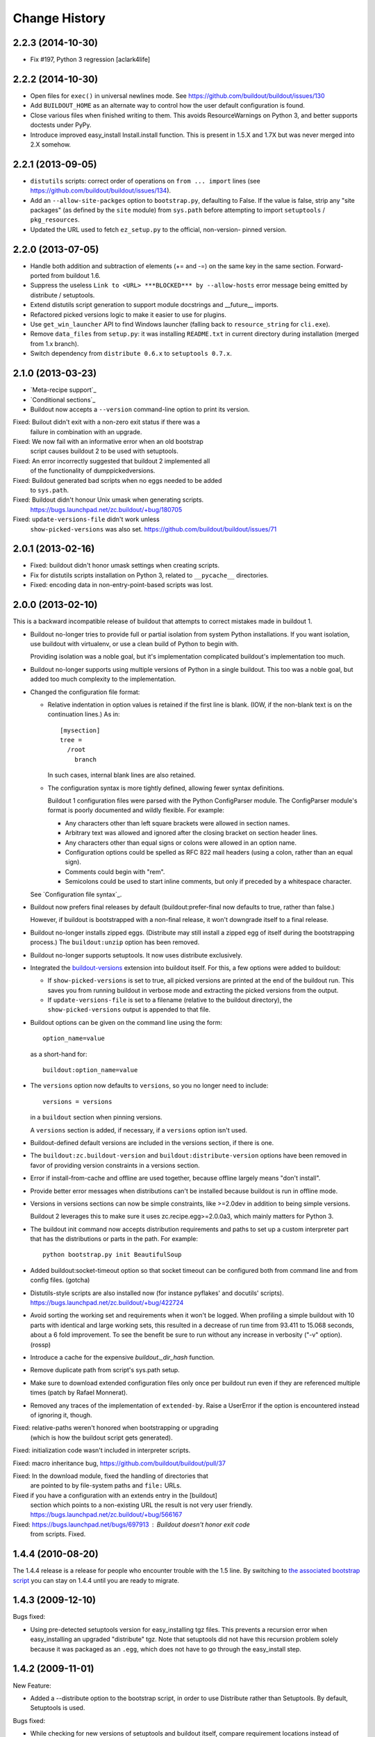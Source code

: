 Change History
**************

2.2.3 (2014-10-30)
==================

- Fix #197, Python 3 regression
  [aclark4life]

2.2.2 (2014-10-30)
==================

- Open files for ``exec()`` in universal newlines mode.  See
  https://github.com/buildout/buildout/issues/130

- Add ``BUILDOUT_HOME`` as an alternate way to control how the user default
  configuration is found.

- Close various files when finished writing to them. This avoids
  ResourceWarnings on Python 3, and better supports doctests under PyPy.

- Introduce improved easy_install Install.install function. This is present
  in 1.5.X and 1.7X but was never merged into 2.X somehow.

2.2.1 (2013-09-05)
==================

- ``distutils`` scripts: correct order of operations on ``from ... import``
  lines (see https://github.com/buildout/buildout/issues/134).

- Add an ``--allow-site-packges`` option to ``bootstrap.py``, defaulting
  to False.  If the value is false, strip any "site packages" (as defined by
  the ``site`` module) from ``sys.path`` before attempting to import
  ``setuptools`` / ``pkg_resources``.

- Updated the URL used to fetch ``ez_setup.py`` to the official, non-version-
  pinned version.

2.2.0 (2013-07-05)
==================

- Handle both addition and subtraction of elements (+= and -=) on the same key
  in the same section. Forward-ported from buildout 1.6.

- Suppress the useless ``Link to <URL> ***BLOCKED*** by --allow-hosts``
  error message being emitted by distribute / setuptools.

- Extend distutils script generation to support module docstrings and
  __future__ imports.

- Refactored picked versions logic to make it easier to use for plugins.

- Use ``get_win_launcher`` API to find Windows launcher (falling back to
  ``resource_string`` for ``cli.exe``).

- Remove ``data_files`` from ``setup.py``:  it was installing ``README.txt``
  in current directory during installation (merged from 1.x branch).

- Switch dependency from ``distribute 0.6.x`` to ``setuptools 0.7.x``.

2.1.0 (2013-03-23)
==================

- `Meta-recipe support`_

- `Conditional sections`_

- Buildout now accepts a ``--version`` command-line option to print
  its version.

Fixed: Builout didn't exit with a non-zero exit status if there was a
       failure in combination with an upgrade.

Fixed: We now fail with an informative error when an old bootstrap
       script causes buildout 2 to be used with setuptools.

Fixed: An error incorrectly suggested that buildout 2 implemented all
       of the functionality of dumppickedversions.

Fixed: Buildout generated bad scripts when no eggs needed to be added
       to ``sys.path``.

Fixed: Buildout didn't honour Unix umask when generating scripts.
       https://bugs.launchpad.net/zc.buildout/+bug/180705

Fixed: ``update-versions-file`` didn't work unless
       ``show-picked-versions`` was also set.
       https://github.com/buildout/buildout/issues/71

2.0.1 (2013-02-16)
==================

- Fixed: buildout didn't honor umask settings when creating scripts.

- Fix for distutils scripts installation on Python 3, related to
  ``__pycache__`` directories.

- Fixed: encoding data in non-entry-point-based scripts was lost.


2.0.0 (2013-02-10)
==================

This is a backward incompatible release of buildout that attempts to
correct mistakes made in buildout 1.

- Buildout no-longer tries to provide full or partial isolation from
  system Python installations. If you want isolation, use buildout
  with virtualenv, or use a clean build of Python to begin with.

  Providing isolation was a noble goal, but it's implementation
  complicated buildout's implementation too much.

- Buildout no-longer supports using multiple versions of Python in a
  single buildout.  This too was a noble goal, but added too much
  complexity to the implementation.

- Changed the configuration file format:

  - Relative indentation in option values is retained if the first
    line is blank. (IOW, if the non-blank text is on the continuation
    lines.) As in::

       [mysection]
       tree =
         /root
           branch

    In such cases, internal blank lines are also retained.

  - The configuration syntax is more tightly defined, allowing fewer
    syntax definitions.

    Buildout 1 configuration files were parsed with the Python
    ConfigParser module. The ConfigParser module's format is poorly
    documented and wildly flexible. For example:

    - Any characters other than left square brackets were allowed in
      section names.

    - Arbitrary text was allowed and ignored after the closing bracket on
      section header lines.

    - Any characters other than equal signs or colons were allowed in an
      option name.

    - Configuration options could be spelled as RFC 822 mail headers
      (using a colon, rather than an equal sign).

    - Comments could begin with "rem".

    - Semicolons could be used to start inline comments, but only if
      preceded by a whitespace character.

  See `Configuration file syntax`_.

- Buildout now prefers final releases by default
  (buildout:prefer-final now defaults to true, rather than false.)

  However, if buildout is bootstrapped with a non-final release, it
  won't downgrade itself to a final release.

- Buildout no-longer installs zipped eggs. (Distribute may still
  install a zipped egg of itself during the bootstrapping process.)
  The ``buildout:unzip`` option has been removed.

- Buildout no-longer supports setuptools. It now uses distribute
  exclusively.

- Integrated the `buildout-versions
  <http://packages.python.org/buildout-versions/>`_ extension into buildout
  itself. For this, a few options were added to buildout:

  - If ``show-picked-versions`` is set to true, all picked versions are
    printed at the end of the buildout run. This saves you from running
    buildout in verbose mode and extracting the picked versions from the
    output.

  - If ``update-versions-file`` is set to a filename (relative to the buildout
    directory), the ``show-picked-versions`` output is appended to that file.

- Buildout options can be given on the command line using the form::

    option_name=value

  as a short-hand for::

    buildout:option_name=value

- The ``versions`` option now defaults to ``versions``, so you no
  longer need to include::

     versions = versions

  in a ``buildout`` section when pinning versions.

  A ``versions`` section is added, if necessary, if a ``versions``
  option isn't used.

- Buildout-defined default versions are included in the versions
  section, if there is one.

- The ``buildout:zc.buildout-version`` and
  ``buildout:distribute-version`` options have been removed in favor
  of providing version constraints in a versions section.

- Error if install-from-cache and offline are used together, because
  offline largely means "don't install".

- Provide better error messages when distributions can't be installed
  because buildout is run in offline mode.

- Versions in versions sections can now be simple constraints, like
  >=2.0dev in addition to being simple versions.

  Buildout 2 leverages this to make sure it uses
  zc.recipe.egg>=2.0.0a3, which mainly matters for Python 3.

- The buildout init command now accepts distribution requirements and
  paths to set up a custom interpreter part that has the distributions
  or parts in the path. For example::

     python bootstrap.py init BeautifulSoup

- Added buildout:socket-timeout option so that socket timeout can be configured
  both from command line and from config files. (gotcha)

- Distutils-style scripts are also installed now (for instance pyflakes' and
  docutils' scripts).  https://bugs.launchpad.net/zc.buildout/+bug/422724

- Avoid sorting the working set and requirements when it won't be
  logged.  When profiling a simple buildout with 10 parts with
  identical and large working sets, this resulted in a decrease of run
  time from 93.411 to 15.068 seconds, about a 6 fold improvement.  To
  see the benefit be sure to run without any increase in verbosity
  ("-v" option).  (rossp)

- Introduce a cache for the expensive `buildout._dir_hash` function.

- Remove duplicate path from script's sys.path setup.

- Make sure to download extended configuration files only once per buildout
  run even if they are referenced multiple times (patch by Rafael Monnerat).

- Removed any traces of the implementation of ``extended-by``. Raise a
  UserError if the option is encountered instead of ignoring it, though.

Fixed: relative-paths weren't honored when bootstrapping or upgrading
       (which is how the buildout script gets generated).

Fixed: initialization code wasn't included in interpreter scripts.

Fixed: macro inheritance bug, https://github.com/buildout/buildout/pull/37

Fixed: In the download module, fixed the handling of directories that
       are pointed to by file-system paths and ``file:`` URLs.

Fixed if you have a configuration with an extends entry in the [buildout]
      section which points to a non-existing URL the result is not very
      user friendly. https://bugs.launchpad.net/zc.buildout/+bug/566167

Fixed: https://bugs.launchpad.net/bugs/697913 : Buildout doesn't honor exit code
       from scripts. Fixed.

1.4.4 (2010-08-20)
==================

The 1.4.4 release is a release for people who encounter trouble
with the 1.5 line.  By switching to `the associated bootstrap script
<https://raw.github.com/buildout/buildout/master/bootstrap/bootstrap.py>`_
you can stay on 1.4.4 until you are ready to migrate.

1.4.3 (2009-12-10)
==================

Bugs fixed:

- Using pre-detected setuptools version for easy_installing tgz files.  This
  prevents a recursion error when easy_installing an upgraded "distribute"
  tgz.  Note that setuptools did not have this recursion problem solely
  because it was packaged as an ``.egg``, which does not have to go through
  the easy_install step.


1.4.2 (2009-11-01)
==================

New Feature:

- Added a --distribute option to the bootstrap script, in order
  to use Distribute rather than Setuptools. By default, Setuptools
  is used.

Bugs fixed:

- While checking for new versions of setuptools and buildout itself,
  compare requirement locations instead of requirement objects.

- Incrementing didn't work properly when extending multiple files.
  https://bugs.launchpad.net/zc.buildout/+bug/421022

- The download API computed MD5 checksums of text files wrong on Windows.

1.4.1 (2009-08-27)
==================

New Feature:

- Added a debug built-in recipe to make writing some tests easier.

Bugs fixed:

- (introduced in 1.4.0) option incrementing (-=) and decrementing (-=)
  didn't work in the buildout section.
  https://bugs.launchpad.net/zc.buildout/+bug/420463

- Option incrementing and decrementing didn't work for options
  specified on the command line.

- Scripts generated with relative-paths enabled couldn't be
  symbolically linked to other locations and still work.

- Scripts run using generated interpreters didn't have __file__ set correctly.

- The standard Python -m option didn't work for custom interpreters.

1.4.0 (2009-08-26)
==================

- When doing variable substitutions, you can omit the section name to
  refer to a variable in the same section (e.g. ${:foo}).

- When doing variable substitution, you can use the special option,
  ``_buildout_section_name_`` to get the section name.  This is most handy
  for getting the current section name (e.g. ${:_buildout_section_name_}).

- A new special option, ``<`` allows sections to be used as macros.

- Added annotate command for annotated sections. Displays sections
  key-value pairs along with the value origin.

- Added a download API that handles the download cache, offline mode etc and
  is meant to be reused by recipes.

- Used the download API to allow caching of base configurations (specified by
  the buildout section's 'extends' option).

1.3.1 (2009-08-12)
==================

- Bug fixed: extras were ignored in some cases when versions were specified.

1.3.0 (2009-06-22)
==================

- Better Windows compatibility in test infrastructure.

- Now the bootstrap.py has an optional --version argument,
  that can be used to force buildout version to use.

- ``zc.buildout.testing.buildoutSetUp`` installs a new handler in the
  python root logging facility. This handler is now removed during
  tear down as it might disturb other packages reusing buildout's
  testing infrastructure.

- fixed usage of 'relative_paths' keyword parameter on Windows

- Added an unload entry point for extensions.

- Fixed bug: when the relative paths option was used, relative paths
  could be inserted into sys.path if a relative path was used to run
  the generated script.

1.2.1 (2009-03-18)
==================

- Refactored generation of relative egg paths to generate simpler code.

1.2.0 (2009-03-17)
==================

- Added a relative_paths option to zc.buildout.easy_install.script to
  generate egg paths relative to the script they're used in.

1.1.2 (2009-03-16)
==================

- Added Python 2.6 support. Removed Python 2.3 support.

- Fixed remaining deprecation warnings under Python 2.6, both when running
  our tests and when using the package.

- Switched from using os.popen* to subprocess.Popen, to avoid a deprecation
  warning in Python 2.6.  See:

  http://docs.python.org/library/subprocess.html#replacing-os-popen-os-popen2-os-popen3

- Made sure the 'redo_pyc' function and the doctest checkers work with Python
  executable paths containing spaces.

- Expand shell patterns when processing the list of paths in `develop`, e.g::

    [buildout]
    develop = ./local-checkouts/*

- Conditionally import and use hashlib.md5 when it's available instead
  of md5 module, which is deprecated in Python 2.6.

- Added Jython support for bootstrap, development bootstrap
  and buildout support on Jython

- Fixed a bug that would cause buildout to break while computing a
  directory hash if it found a broken symlink (Launchpad #250573)

1.1.1 (2008-07-28)
==================

- Fixed a bug that caused buildouts to fail when variable
  substitutions are used to name standard directories, as in::

    [buildout]
    eggs-directory = ${buildout:directory}/develop-eggs

1.1.0 (2008-07-19)
==================

- Added a buildout-level unzip option to change the default policy for
  unzipping zip-safe eggs.

- Tracebacks are now printed for internal errors (as opposed to user
  errors) even without the -D option.

- pyc and pyo files are regenerated for installed eggs so that the
  stored path in code objects matches the install location.

1.0.6 (2008-06-13)
==================

- Manually reverted the changeset for the fix for
  https://bugs.launchpad.net/zc.buildout/+bug/239212 to verify thet the test
  actually fails with the changeset:
  http://svn.zope.org/zc.buildout/trunk/src/zc/buildout/buildout.py?rev=87309&r1=87277&r2=87309
  Thanks tarek for pointing this out. (seletz)

- fixed the test for the += -= syntax in buildout.txt as the test
  was actually wrong. The original implementation did a split/join
  on whitespace, and later on that was corrected to respect the original
  EOL setting, the test was not updated, though. (seletz)

- added a test to verify against https://bugs.launchpad.net/zc.buildout/+bug/239212
  in allowhosts.txt (seletz)

- further fixes for """AttributeError: Buildout instance has no
  attribute '_logger'""" by providing reasonable defaults
  within the Buildout constructor (related to the new 'allow-hosts' option)
  (patch by Gottfried Ganssauge) (ajung)


1.0.5 (2008-06-10)
==================

- Fixed wrong split when using the += and -= syntax (mustapha)

1.0.4 (2008-06-10)
==================

- Added the `allow-hosts` option (tarek)

- Quote the 'executable' argument when trying to detect the python
  version using popen4. (sidnei)

- Quote the 'spec' argument, as in the case of installing an egg from
  the buildout-cache, if the filename contains spaces it would fail (sidnei)

- Extended configuration syntax to allow -= and += operators (malthe, mustapha).

1.0.3 (2008-06-01)
==================

- fix for """AttributeError: Buildout instance has no attribute '_logger'"""
  by providing reasonable defaults within the Buildout constructor.
  (patch by Gottfried Ganssauge) (ajung)

1.0.2 (2008-05-13)
==================

- More fixes for Windows. A quoted sh-bang is now used on Windows to make the
  .exe files work with a Python executable in 'program files'.

- Added "-t <timeout_in_seconds>" option for specifying the socket timeout.
  (ajung)

1.0.1 (2008-04-02)
==================

- Made easy_install.py's _get_version accept non-final releases of Python,
  like 2.4.4c0. (hannosch)

- Applied various patches for Windows (patch by Gottfried Ganssauge). (ajung)

- Applied patch fixing rmtree issues on Windows (patch by
  Gottfried Ganssauge).  (ajung)

1.0.0 (2008-01-13)
==================

- Added a French translation of the buildout tutorial.

1.0.0b31 (2007-11-01)
=====================

Feature Changes
---------------

- Added a configuration option that allows buildouts to ignore
  dependency_links metadata specified in setup. By default
  dependency_links in setup are used in addition to buildout specified
  find-links. This can make it hard to control where eggs come
  from. Here's how to tell buildout to ignore URLs in
  dependency_links::

    [buildout]
    use-dependency-links = false

  By default use-dependency-links is true, which matches the behavior
  of previous versions of buildout.

- Added a configuration option that causes buildout to error if a
  version is picked. This is a nice safety belt when fixing all
  versions is intended, especially when creating releases.

Bugs Fixed
----------

- 151820: Develop failed if the setup.py script imported modules in
  the distribution directory.

- Verbose logging of the develop command was omitting detailed
  output.

- The setup command wasn't documented.

- The setup command failed if run in a directory without specifying a
  configuration file.

- The setup command raised a stupid exception if run without arguments.

- When using a local find links or index, distributions weren't copied
  to the download cache.

- When installing from source releases, a version specification (via a
  buildout versions section) for setuptools was ignored when deciding
  which setuptools to use to build an egg from the source release.

1.0.0b30 (2007-08-20)
=====================

Feature Changes
---------------

- Changed the default policy back to what it was to avoid breakage in
  existing buildouts.  Use::

    [buildout]
    prefer-final = true

  to get the new policy.  The new policy will go into effect in
  buildout 2.

1.0.0b29 (2007-08-20)
=====================

Feature Changes
---------------

- Now, final distributions are preferred over non-final versions.  If
  both final and non-final versions satisfy a requirement, then the
  final version will be used even if it is older.  The normal way to
  override this for specific packages is to specifically require a
  non-final version, either specifically or via a lower bound.

- There is a buildout prefer-final version that can be used with a
  value of "false"::

    prefer-final = false

  To prefer newer versions, regardless of whether or not they are
  final, buildout-wide.

- The new simple Python index, http://cheeseshop.python.org/simple, is
  used as the default index.  This will provide better performance
  than the human package index interface,
  http://pypi.python.org/pypi. More importantly, it lists hidden
  distributions, so buildouts with fixed distribution versions will be
  able to find old distributions even if the distributions have been
  hidden in the human PyPI interface.

Bugs Fixed
----------

- 126441: Look for default.cfg in the right place on Windows.

1.0.0b28 (2007-07-05)
=====================

Bugs Fixed
----------

- When requiring a specific version, buildout looked for new versions
  even if that single version was already installed.

1.0.0b27 (2007-06-20)
=====================

Bugs Fixed
----------

- Scripts were generated incorrectly on Windows.  This included the
  buildout script itself, making buildout completely unusable.

1.0.0b26 (2007-06-19)
=====================

Feature Changes
---------------

- Thanks to recent fixes in setuptools, I was able to change buildout
  to use find-link and index information when searching extensions.

  Sadly, this work, especially the timing, was motivated my the need
  to use alternate indexes due to performance problems in the cheese
  shop (http://www.python.org/pypi/).  I really home we can address
  these performance problems soon.

1.0.0b25 (2007-05-31)
=====================

Feature Changes
---------------

- buildout now changes to the buildout directory before running recipe
  install and update methods.

- Added a new init command for creating a new buildout. This creates
  an empty configuration file and then bootstraps.

- Except when using the new init command, it is now an error to run
  buildout without a configuration file.

- In verbose mode, when adding distributions to fulfil requirements of
  already-added distributions, we now show why the new distributions
  are being added.

- Changed the logging format to exclude the logger name for the
  buildout logger.  This reduces noise in the output.

- Clean up lots of messages, adding missing periods and adding quotes around
  requirement strings and file paths.

Bugs Fixed
----------

- 114614: Buildouts could take a very long time if there were
  dependency problems in large sets of pathologically interdependent
  packages.

- 59270: Buggy recipes can cause failures in later recipes via chdir

- 61890: file:// urls don't seem to work in find-links

  setuptools requires that file urls that point to directories must
  end in a "/".  Added a workaround.

- 75607: buildout should not run if it creates an empty buildout.cfg

1.0.0b24 (2007-05-09)
=====================

Feature Changes
---------------

- Improved error reporting by showing which packages require other
  packages that can't be found or that cause version conflicts.

- Added an API for use by recipe writers to clean up created files
  when recipe errors occur.

- Log installed scripts.

Bugs Fixed
----------

- 92891: bootstrap crashes with recipe option in buildout section.

- 113085: Buildout exited with a zero exist status when internal errors
  occurred.


1.0.0b23 (2007-03-19)
=====================

Feature Changes
---------------

- Added support for download caches.  A buildout can specify a cache
  for distribution downloads.  The cache can be shared among buildouts
  to reduce network access and to support creating source
  distributions for applications allowing install without network
  access.

- Log scripts created, as suggested in:
  https://bugs.launchpad.net/zc.buildout/+bug/71353

Bugs Fixed
----------

- It wasn't possible to give options on the command line for sections
  not defined in a configuration file.

1.0.0b22 (2007-03-15)
=====================

Feature Changes
---------------

- Improved error reporting and debugging support:

  - Added "logical tracebacks" that show functionally what the buildout
    was doing when an error occurs.  Don't show a Python traceback
    unless the -D option is used.

  - Added a -D option that causes the buildout to print a traceback and
    start the pdb post-mortem debugger when an error occurs.

  - Warnings are printed for unused options in the buildout section and
    installed-part sections.  This should make it easier to catch option
    misspellings.

- Changed the way the installed database (.installed.cfg) is handled
  to avoid database corruption when a user breaks out of a buildout
  with control-c.

- Don't save an installed database if there are no installed parts or
  develop egg links.

1.0.0b21 (2007-03-06)
=====================

Feature Changes
---------------

- Added support for repeatable buildouts by allowing egg versions to
  be specified in a versions section.

- The easy_install module install and build functions now accept a
  versions argument that supplied to mapping from project name to
  version numbers.  This can be used to fix version numbers for
  required distributions and their dependencies.

  When a version isn't fixed, using either a versions option or using
  a fixed version number in a requirement, then a debug log message is
  emitted indicating the version picked.  This is useful for setting
  versions options.

  A default_versions function can be used to set a default value for
  this option.

- Adjusted the output for verbosity levels.  Using a single -v option
  no longer causes voluminous setuptools output.  Using -vv and -vvv
  now triggers extra setuptools output.

- Added a remove testing helper function that removes files or directories.

1.0.0b20 (2007-02-08)
=====================

Feature Changes
---------------

- Added a buildout newest option, to control whether the newest
  distributions should be sought to meet requirements.  This might
  also provide a hint to recipes that don't deal with
  distributions. For example, a recipe that manages subversion
  checkouts might not update a checkout if newest is set to "false".

- Added a *newest* keyword parameter to the
  zc.buildout.easy_install.install and zc.buildout.easy_install.build
  functions to control whether the newest distributions that need
  given requirements should be sought.  If a false value is provided
  for this parameter and already installed eggs meet the given
  requirements, then no attempt will be made to search for newer
  distributions.

- The recipe-testing support setUp function now adds the name
  *buildout* to the test namespace with a value that is the path to
  the buildout script in the sample buildout.  This allows tests to
  use

    >>> print system(buildout),

  rather than:

    >>> print system(join('bin', 'buildout')),


Bugs Fixed
----------

- Paths returned from update methods replaced lists of installed files
  rather than augmenting them.

1.0.0b19 (2007-01-24)
=====================

Bugs Fixed
----------

- Explicitly specifying a Python executable failed if the output of
  running Python with the -V option included a 2-digit (rather than a
  3-digit) version number.

1.0.0b18 (2007-01-22)
=====================

Feature Changes
---------------

- Added documentation for some previously undocumented features of the
  easy_install APIs.

- By popular demand, added a -o command-line option that is a short
  hand for the assignment buildout:offline=true.

Bugs Fixed
----------

- When deciding whether recipe develop eggs had changed, buildout
  incorrectly considered files in .svn and CVS directories.

1.0.0b17 (2006-12-07)
=====================

Feature Changes
---------------

- Configuration files can now be loaded from URLs.

Bugs Fixed
----------

- https://bugs.launchpad.net/products/zc.buildout/+bug/71246

  Buildout extensions installed as eggs couldn't be loaded in offline
  mode.


1.0.0b16 (2006-12-07)
=====================

Feature Changes
---------------

- A new command-line argument, -U, suppresses reading user defaults.

- You can now suppress use of an installed-part database
  (e.g. .installed.cfg) by specifying an empty value for the buildout
  installed option.

Bugs Fixed
----------

- When the install command is used with a list of parts, only
  those parts are supposed to be installed, but the buildout was also
  building parts that those parts depended on.

1.0.0b15 (2006-12-06)
=====================

Bugs Fixed
----------

- Uninstall recipes weren't loaded correctly in cases where
  no parts in the (new) configuration used the recipe egg.

1.0.0b14 (2006-12-05)
=====================

Feature Changes
---------------

- Added uninstall recipes for dealing with complex uninstallation
  scenarios.

Bugs Fixed
----------

- Automatic upgrades weren't performed on Windows due to a bug that
  caused buildout to incorrectly determine that it wasn't running
  locally in a buildout.

- Fixed some spurious test failures on Windows.

1.0.0b13 (2006-12-04)
=====================

Feature Changes
---------------

- Variable substitutions now reflect option data written by recipes.

- A part referenced by a part in a parts list is now added to the parts
  list before the referencing part.  This means that you can omit
  parts from the parts list if they are referenced by other parts.

- Added a develop function to the easy_install module to aid in
  creating develop eggs with custom build_ext options.

- The build and develop functions in the easy_install module now
  return the path of the egg or egg link created.

- Removed the limitation that parts named in the install command can
  only name configured parts.

- Removed support ConfigParser-style variable substitutions
  (e.g. %(foo)s). Only the string-template style of variable
  (e.g. ${section:option}) substitutions will be supported.
  Supporting both violates "there's only one way to do it".

- Deprecated the buildout-section extendedBy option.

Bugs Fixed
----------

- We treat setuptools as a dependency of any distribution that
  (declares that it) uses namespace packages, whether it declares
  setuptools as a dependency or not.  This wasn't working for eggs
  installed by virtue of being dependencies.


1.0.0b12 (2006-10-24)
=====================

Feature Changes
---------------

- Added an initialization argument to the
  zc.buildout.easy_install.scripts function to include initialization
  code in generated scripts.

1.0.0b11 (2006-10-24)
=====================

Bugs Fixed
----------

`67737 <https://launchpad.net/products/zc.buildout/+bug/67737>`_
     Verbose and quite output options caused errors when the
     develop buildout option was used to create develop eggs.

`67871 <https://launchpad.net/products/zc.buildout/+bug/67871>`_
     Installation failed if the source was a (local) unzipped
     egg.

`67873 <https://launchpad.net/products/zc.buildout/+bug/67873>`_
     There was an error in producing an error message when part names
     passed to the install command weren't included in the
     configuration.

1.0.0b10 (2006-10-16)
=====================

Feature Changes
---------------

- Renamed the runsetup command to setup. (The old name still works.)

- Added a recipe update method. Now install is only called when a part
  is installed for the first time, or after an uninstall. Otherwise,
  update is called.  For backward compatibility, recipes that don't
  define update methods are still supported.

- If a distribution defines namespace packages but fails to declare
  setuptools as one of its dependencies, we now treat setuptools as an
  implicit dependency.  We generate a warning if the distribution
  is a develop egg.

- You can now create develop eggs for setup scripts that don't use setuptools.

Bugs Fixed
----------

- Egg links weren't removed when corresponding entries were removed
  from develop sections.

- Running a non-local buildout command (one not installed in the
  buildout) led to a hang if there were new versions of buildout or
  setuptools were available.  Now we issue a warning and don't
  upgrade.

- When installing zip-safe eggs from local directories, the eggs were
  moved, rather than copied, removing them from the source directory.

1.0.0b9 (2006-10-02)
====================

Bugs Fixed
----------

Non-zip-safe eggs were not unzipped when they were installed.

1.0.0b8 (2006-10-01)
====================

Bugs Fixed
----------

- Installing source distributions failed when using alternate Python
  versions (depending on the versions of Python used.)

- Installing eggs wasn't handled as efficiently as possible due to a
  bug in egg URL parsing.

- Fixed a bug in runsetup that caused setup scripts that introspected
  __file__ to fail.

1.0.0b7
=======

Added a documented testing framework for use by recipes. Refactored
the buildout tests to use it.

Added a runsetup command run a setup script.  This is handy if, like
me, you don't install setuptools in your system Python.

1.0.0b6
=======

Fixed https://launchpad.net/products/zc.buildout/+bug/60582
Use of extension options caused bootstrapping to fail if the eggs
directory didn't already exist.  We no longer use extensions for
bootstrapping.  There really isn't any reason to anyway.


1.0.0b5
=======

Refactored to do more work in buildout and less work in easy_install.
This makes things go a little faster, makes errors a little easier to
handle, and allows extensions (like the sftp extension) to influence
more of the process. This was done to fix a problem in using the sftp
support.

1.0.0b4
=======

- Added an **experimental** extensions mechanism, mainly to support
  adding sftp support to buildouts that need it.

- Fixed buildout self-updating on Windows.

1.0.0b3
=======

- Added a help option (-h, --help)

- Increased the default level of verbosity.

- Buildouts now automatically update themselves to new versions of
  buildout and setuptools.

- Added Windows support.

- Added a recipe API for generating user errors.

- No-longer generate a py_zc.buildout script.

- Fixed some bugs in variable substitutions.

  The characters "-", "." and " ", weren't allowed in section or
  option names.

  Substitutions with invalid names were ignored, which caused
  misleading failures downstream.

- Improved error handling.  No longer show tracebacks for user errors.

- Now require a recipe option (and therefore a section) for every part.

- Expanded the easy_install module API to:

  - Allow extra paths to be provided

  - Specify explicit entry points

  - Specify entry-point arguments

1.0.0b2
=======

Added support for specifying some build_ext options when installing eggs
from source distributions.

1.0.0b1
=======

- Changed the bootstrapping code to only install setuptools and
  buildout. The bootstrap code no-longer runs the buildout itself.
  This was to fix a bug that caused parts to be recreated
  unnecessarily because the recipe signature in the initial buildout
  reflected temporary locations for setuptools and buildout.

- Now create a minimal setup.py if it doesn't exist and issue a
  warning that it is being created.

- Fixed bug in saving installed configuration data.  %'s and extra
  spaces weren't quoted.

1.0.0a1
=======

Initial public version
